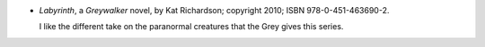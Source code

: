 .. title: Recent Reading: Kat Richardson
.. slug: kat-richardson
.. date: 2011-08-21 00:00:00 UTC-05:00
.. tags: recent reading,paranormal,modern,fantasy,romance
.. category: books/read/2011/08
.. link: 
.. description: 
.. type: text


.. role:: series(title-reference)

* `Labyrinth`, a `Greywalker`:series: novel, by Kat Richardson;
  copyright 2010; ISBN 978-0-451-463690-2.

  I like the different take on the paranormal creatures that the Grey
  gives this series.

